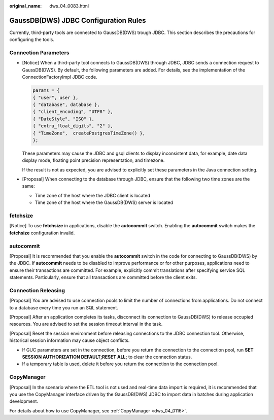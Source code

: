 :original_name: dws_04_0083.html

.. _dws_04_0083:

GaussDB(DWS) JDBC Configuration Rules
=====================================

Currently, third-party tools are connected to GaussDB(DWS) trough JDBC. This section describes the precautions for configuring the tools.

Connection Parameters
---------------------

-  [Notice] When a third-party tool connects to GaussDB(DWS) through JDBC, JDBC sends a connection request to GaussDB(DWS). By default, the following parameters are added. For details, see the implementation of the ConnectionFactoryImpl JDBC code.

   .. code-block::

      params = {
      { "user", user },
      { "database", database },
      { "client_encoding", "UTF8" },
      { "DateStyle", "ISO" },
      { "extra_float_digits", "2" },
      { "TimeZone",  createPostgresTimeZone() },
      };

   These parameters may cause the JDBC and gsql clients to display inconsistent data, for example, date data display mode, floating point precision representation, and timezone.

   If the result is not as expected, you are advised to explicitly set these parameters in the Java connection setting.

-  [Proposal] When connecting to the database through JDBC, ensure that the following two time zones are the same:

   -  Time zone of the host where the JDBC client is located
   -  Time zone of the host where the GaussDB(DWS) server is located

fetchsize
---------

[Notice] To use **fetchsize** in applications, disable the **autocommit** switch. Enabling the **autocommit** switch makes the **fetchsize** configuration invalid.

autocommit
----------

[Proposal] It is recommended that you enable the **autocommit** switch in the code for connecting to GaussDB(DWS) by the JDBC. If **autocommit** needs to be disabled to improve performance or for other purposes, applications need to ensure their transactions are committed. For example, explicitly commit translations after specifying service SQL statements. Particularly, ensure that all transactions are committed before the client exits.

Connection Releasing
--------------------

[Proposal] You are advised to use connection pools to limit the number of connections from applications. Do not connect to a database every time you run an SQL statement.

[Proposal] After an application completes its tasks, disconnect its connection to GaussDB(DWS) to release occupied resources. You are advised to set the session timeout interval in the task.

[Proposal] Reset the session environment before releasing connections to the JDBC connection tool. Otherwise, historical session information may cause object conflicts.

-  If GUC parameters are set in the connection, before you return the connection to the connection pool, run **SET SESSION AUTHORIZATION DEFAULT;RESET ALL;** to clear the connection status.
-  If a temporary table is used, delete it before you return the connection to the connection pool.

CopyManager
-----------

[Proposal] In the scenario where the ETL tool is not used and real-time data import is required, it is recommended that you use the CopyManager interface driven by the GaussDB(DWS) JDBC to import data in batches during application development.

For details about how to use CopyManager, see :ref:`CopyManager <dws_04_0116>`.
